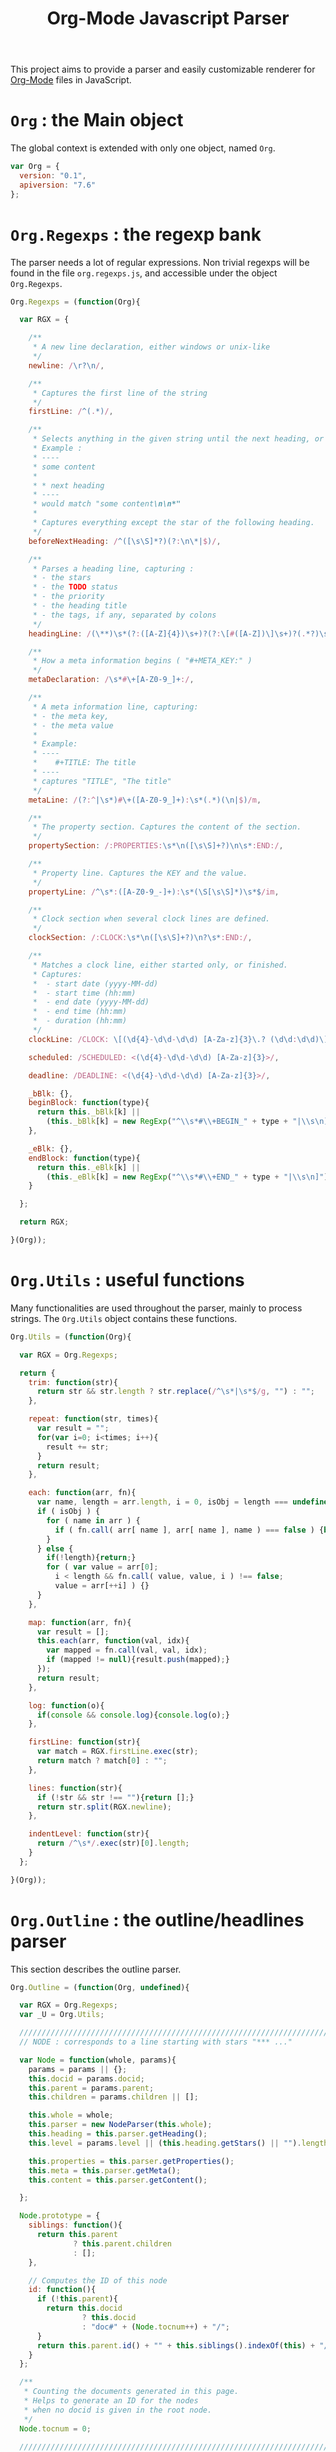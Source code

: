 #+TITLE:     Org-Mode Javascript Parser

This project aims to provide a parser and easily customizable renderer
for [[http://orgmode.org/][Org-Mode]] files in JavaScript.

* =Org= : the Main object

  The global context is extended with only one object, named =Org=.

   #+BEGIN_SRC js
var Org = {
  version: "0.1",   
  apiversion: "7.6"
};
#+END_SRC


* =Org.Regexps= : the regexp bank

  The parser needs a lot of regular expressions.
  Non trivial regexps will be found in the file =org.regexps.js=, 
  and accessible under the object =Org.Regexps=.

   #+BEGIN_SRC js
Org.Regexps = (function(Org){
  
  var RGX = {

    /**
     * A new line declaration, either windows or unix-like
     */
    newline: /\r?\n/,

    /**
     * Captures the first line of the string
     */
    firstLine: /^(.*)/,

    /**
     * Selects anything in the given string until the next heading, or the end.
     * Example : 
     * ----
     * some content
     * 
     * * next heading
     * ----
     * would match "some content\n\n*"
     * 
     * Captures everything except the star of the following heading.
     */
    beforeNextHeading: /^([\s\S]*?)(?:\n\*|$)/,

    /**
     * Parses a heading line, capturing :
     * - the stars
     * - the TODO status
     * - the priority
     * - the heading title
     * - the tags, if any, separated by colons
     */
    headingLine: /(\**)\s*(?:([A-Z]{4})\s+)?(?:\[#([A-Z])\]\s+)?(.*?)\s*(?:\s+:([A-Za-z0-9:]+):\s*)?(?:\n|$)/,

    /**
     * How a meta information begins ( "#+META_KEY:" )
     */
    metaDeclaration: /\s*#\+[A-Z0-9_]+:/,

    /**
     * A meta information line, capturing:
     * - the meta key,
     * - the meta value
     * 
     * Example:
     * ----
     *    #+TITLE: The title
     * ----
     * captures "TITLE", "The title" 
     */ 
    metaLine: /(?:^|\s*)#\+([A-Z0-9_]+):\s*(.*)(\n|$)/m,
  
    /**
     * The property section. Captures the content of the section.
     */
    propertySection: /:PROPERTIES:\s*\n([\s\S]+?)\n\s*:END:/,
  
    /**
     * Property line. Captures the KEY and the value.
     */
    propertyLine: /^\s*:([A-Z0-9_-]+):\s*(\S[\s\S]*)\s*$/im,
  
    /**
     * Clock section when several clock lines are defined.
     */
    clockSection: /:CLOCK:\s*\n([\s\S]+?)\n?\s*:END:/,
 
    /**
     * Matches a clock line, either started only, or finished.
     * Captures:
     *  - start date (yyyy-MM-dd)
     *  - start time (hh:mm)
     *  - end date (yyyy-MM-dd)
     *  - end time (hh:mm)
     *  - duration (hh:mm)
     */
    clockLine: /CLOCK: \[(\d{4}-\d\d-\d\d) [A-Za-z]{3}\.? (\d\d:\d\d)\](?:--\[(\d{4}-\d\d-\d\d) [A-Za-z]{3}\.? (\d\d:\d\d)\] =>\s*(-?\d+:\d\d))?/g,

    scheduled: /SCHEDULED: <(\d{4}-\d\d-\d\d) [A-Za-z]{3}>/,

    deadline: /DEADLINE: <(\d{4}-\d\d-\d\d) [A-Za-z]{3}>/,

    _bBlk: {},
    beginBlock: function(type){
      return this._bBlk[k] || 
        (this._bBlk[k] = new RegExp("^\\s*#\\+BEGIN_" + type + "|\\s\n]"));
    },

    _eBlk: {},
    endBlock: function(type){
      return this._eBlk[k] || 
        (this._eBlk[k] = new RegExp("^\\s*#\\+END_" + type + "|\\s\n]"));
    }

  };

  return RGX;
  
}(Org));
#+END_SRC


* =Org.Utils= : useful functions

  Many functionalities are used throughout the parser, mainly to process
  strings. The =Org.Utils= object contains these functions.

   #+BEGIN_SRC js
Org.Utils = (function(Org){
  
  var RGX = Org.Regexps;

  return {
    trim: function(str){
      return str && str.length ? str.replace(/^\s*|\s*$/g, "") : "";
    },

    repeat: function(str, times){
      var result = "";
      for(var i=0; i<times; i++){
        result += str;
      }
      return result;
    },
    
    each: function(arr, fn){
      var name, length = arr.length, i = 0, isObj = length === undefined;
      if ( isObj ) {
        for ( name in arr ) {
          if ( fn.call( arr[ name ], arr[ name ], name ) === false ) {break;}
        }
      } else {
        if(!length){return;}
        for ( var value = arr[0];
          i < length && fn.call( value, value, i ) !== false; 
          value = arr[++i] ) {}
      }
    },
    
    map: function(arr, fn){
      var result = [];
      this.each(arr, function(val, idx){
        var mapped = fn.call(val, val, idx);
        if (mapped != null){result.push(mapped);}
      });
      return result;
    },
    
    log: function(o){
      if(console && console.log){console.log(o);}
    },
    
    firstLine: function(str){
      var match = RGX.firstLine.exec(str);
      return match ? match[0] : "";
    },
    
    lines: function(str){
      if (!str && str !== ""){return [];}
      return str.split(RGX.newline);
    },
    
    indentLevel: function(str){
      return /^\s*/.exec(str)[0].length;
    }
  };

}(Org));
#+END_SRC


* =Org.Outline= : the outline/headlines parser

  This section describes the outline parser.

   #+BEGIN_SRC js
Org.Outline = (function(Org, undefined){

  var RGX = Org.Regexps;
  var _U = Org.Utils;

  /////////////////////////////////////////////////////////////////////////////
  // NODE : corresponds to a line starting with stars "*** ..."
  
  var Node = function(whole, params){
    params = params || {};
    this.docid = params.docid;
    this.parent = params.parent;
    this.children = params.children || [];
    
    this.whole = whole;
    this.parser = new NodeParser(this.whole);
    this.heading = this.parser.getHeading();
    this.level = params.level || (this.heading.getStars() || "").length;
    
    this.properties = this.parser.getProperties();
    this.meta = this.parser.getMeta();
    this.content = this.parser.getContent();
    
  };

  Node.prototype = {
    siblings: function(){
      return this.parent 
              ? this.parent.children
              : [];
    },

    // Computes the ID of this node
    id: function(){
      if (!this.parent){
        return this.docid 
                ? this.docid
                : "doc#" + (Node.tocnum++) + "/";
      }
      return this.parent.id() + "" + this.siblings().indexOf(this) + "/";
    }
  };
  
  /**
   * Counting the documents generated in this page.
   * Helps to generate an ID for the nodes 
   * when no docid is given in the root node.
   */
  Node.tocnum = 0;
  
  /////////////////////////////////////////////////////////////////////////////
  // PARSING
  
  /**
   * Headline embeds the parsing of a heading line.
   */
  var Headline = function(txt){
    this.repr = _U.trim(txt);
    this.match = RGX.headingLine.exec(this.repr) || [];
  };

  Headline.prototype = {
    getStars: function(){
      return this.match[1];
    },
    getTodo: function(){
      return this.match[2];
    },
    getPriority: function(){
      return this.match[3];
    },
    getTitle: function(){
      return this.match[4] || "";
    },
    getTags: function(){
      var tags = this.match[5];
      return tags ? tags.split(":") : [];
    }
  };
  
  /**
   * Parsing a whole section
   */
  var NodeParser = function(txt){
    this.content = txt;
  };

  NodeParser.prototype = {
    /**
     * Returns the heading object for this node
     */
    getHeading: function(){
      if(this.heading){return this.heading;}
      var firstLine = _U.firstLine(this.content);
      this.heading = new Headline(firstLine);
      return this.heading;
    },

    /**
     * Returns the map of headers (defined by "#+META: ..." line definitions)
     */
    getMeta: function(){
      if(this.meta){return this.meta;}
      var content = this.content;
      if(this.level > 0){content = content.replace(RGX.headingLine, "\n");}
      var meta = this.parseHeaders(content);
      this.meta = meta;
      return this.meta;
    },

    /**
     * Returns the properties as defined in the :PROPERTIES: field
     */
    getProperties: function(){
      if(this.props){return this.props;}
      var content = this.content;
      content = content.replace(RGX.headingLine, "\n");
      var subHeadingStars = "\n" + this.getHeading().getStars() + "*";
      content = content.split(subHeadingStars)[0];
      var props = this.props = {};
      var propMatch = RGX.propertySection.exec(content);
      if(!propMatch){return this.props;}
      var propLines = _U.lines(propMatch[1]);
      _U.each(propLines, function(line, idx){
        var match = RGX.propertyLine.exec(line);
        if(!match){return 1;} // continue
        // Properties may be defined on several lines ; concatenate the values if needed
        props[match[1]] = props[match[1]] ? props[match[1]] + " " + match[2] : match[2];
      });
      this.props = props;
      return this.props;
    },

    /**
     * Returns the whole content without the heading nor the subitems
     */
    getItem: function(){
      if(this.item){return this.item;}
      var content = this.content;
      content = content.replace(RGX.headingLine, "\n");
      var subHeadingStars = "\n" + this.getHeading().getStars() + "*";
      //_U.log(subHeadingStars);
      content = content.split(subHeadingStars)[0];
      this.item = content;
      return content;
    }, 

    /**
     * Returns the content only : no heading, no properties, no subitems, no clock, etc.
     */
    getContent: function(){
      if(this.text){return this.text;}
      var content = this.getItem();
      content = this.removeHeaders(content);
      content = content.replace(RGX.propertySection, "");
      content = content.replace(RGX.scheduled, "");
      content = content.replace(RGX.deadline, "");
      content = content.replace(RGX.clockSection, "");
      content = content.replace(RGX.clockLine, "");
      this.text = content;
      return content;
    },

    /**
     * Extracts all the ""#+HEADER: Content" lines
     * at the beginning of the given text, and returns a map
     * of HEADER => Content
     */
    parseHeaders: function(txt){
      var result = {};
      var lines = txt.split(RGX.newline);
      _U.each(lines, function(line, idx){
        if(_U.trim(line).length == 0){return true;}
        if(!line.match(RGX.metaDeclaration)){return false;} // we went ahead the headers : break the loop
        var match = RGX.metaLine.exec(line);
        if (match){
          result[match[1]] = match[2];
        }
        return true;
      });
      // _U.log(result);
      return result;
    },
    /**
     * Returns the given text without the "#+HEADER: Content" lines at the beginning
     */
    removeHeaders: function(txt){
      var result = "";
      var lines = txt.split(RGX.newline);
      var header = true;
      _U.each(lines, function(line, idx){
        if(header && _U.trim(line).length == 0){return;}
        if(header && line.match(RGX.metaDeclaration)){return;}
        header = false;
        result += "\n" + line;
      });
      return result;
    }
  };
  
  /**
   * General purpose parser.
   */
  var Parser = function(txt){
    this.txt = txt;
  };
  Parser.prototype = {
    /**
     * Creates a list of all the org-node contents
     */
    nodeTextList: function(text){
      var content = text;
      //console.log(content);
      return _U.map(
        content.split(/^\*/m), 
        function(t, idx){
          return idx == 0 ? "\n" + t : "*" + t;
        }
      );
    },

    /**
     * Creates a list of all the org-node contents
     */
    nodeList: function(text){
      return _U.map( this.nodeTextList(text) ,
        function(t, idx){ return new Node(t); }
      );
    },

    buildTree: function(){
      var nodes = this.nodeList(this.txt);
      var length = nodes.length;
      var done, j, level;
      for(var i = 1; i < length ; i++){
        level = nodes[i].level;
        done = false;
        j = i;
        while(!done){
          j = j - 1;
          if(j < 0){break;}
          if(nodes[j].level < level){
            nodes[i].parent = nodes[j];
            nodes[j].children.push(nodes[i]);
            done = true;
          }
        }
      }
      return nodes[0];
    }
  };

  return {
    Node:       Node,
    Headline:   Headline,
    Parser:     Parser,
    NodeParser: NodeParser,
    parse:      function(txt){
      var parser = new Parser(txt);
      return parser.buildTree();
    }
  };

}(Org));
#+END_SRC


* =Org.Content= : the content parser

  This section describes the parser for the actual content within the sections
  of the =org= file.

   #+BEGIN_SRC js
Org.Content = (function(Org){

  var _U  = Org.Utils;
  var RGX = Org.Regexps;

  // The object that will be returned, and filled throughout this function.
  var Content = {};

  var LineDef = (function(){
    var l = -1;
    return {
      "BLANK":    {id: ++l},
      "PARA":     {id: ++l},
      "ULITEM":   {id: ++l},
      "OLITEM":   {id: ++l},
      "DLITEM":   {id: ++l},
      "VERSE":    {id: ++l, beginEnd:1},
      "QUOTE":    {id: ++l, beginEnd:1},
      "CENTER":   {id: ++l, beginEnd:1},
      "EXAMPLE":  {id: ++l, beginEnd:1}
    };
  }());

  // Defining some other arrangements of the line definitions :
  //  + Simple index : type name => number
  var LineType = {};
  _U.each(LineDef, function(v, k){LineType[k] = v.id;});
  //  + Reversed type index : number => type name
  var LineTypeArr = [];
  _U.each(LineDef, function(v, k){LineTypeArr[v.id] = k;});
  //  + List of names of the blocks in #+BEGIN_... / #+END_... form
  var BeginEndBlocks = {};
  _U.each(LineDef, function(v, k){if(v.beginEnd) BeginEndBlocks[k] = 1;});

  function getLineType(line){
    // First test on a line beginning with a letter,
    // the most common case, to avoid making all the
    // other tests before returning the default.
    if(/^\s*[a-z]/i.exec(line)){
      return LineType.PARA;
    }
    if(line == 0){
      return LineType.BLANK;
    }
    // Then test all the other cases
    if(/^\s+[+*-] /.exec(line)){
      if(/ :: /.exec(line)){
        return LineType.DLITEM;
      }
      return LineType.ULITEM;
    }
    if(/^\s*\d+[.)] /.exec(line)){
      return LineType.OLITEM;
    }
    //if(/^\s*$/.exec(line)){
    //  return LineType.BLANK;
    //}
    for(k in BeginEndBlocks){
      if(RGX.beginBlock(k).exec(line)){
        return LineType[k];
      }
    }
    return LineType.PARA;
  }

  function getLineIndent(line){
    line = line || "";
    var indent = /^\s*/.exec(line)[0].length;
    return indent;
  }

  function getNewBlock(line, parent){
    var type = getLineType(line, line);
    var constr = LineDef[LineTypeArr[type]].constr || LineDef.PARA.constr;
    return new constr(parent, line);
  }

  ////////////////////////////////////////////////////////////////////////////////
  //  CONTAINERBLOCK
  var ContainerBlock = function(parent){
    this.parent = parent;
    this.isContainer = true;
    this.children = [];
  };

  ////////////////////////////////////////////////////////////////////////////////
  //  ROOTBLOCK
  var RootBlock = function(){
    ContainerBlock.call(this, null);
  };
  Content.RootBlock = RootBlock;

  RootBlock.prototype.accept  = function(line){return true;};
  RootBlock.prototype.consume = function(line){
    var block = getNewBlock(line, this);
    this.children.push(block);
    return block.consume(line);
  };

  ////////////////////////////////////////////////////////////////////////////////
  //  CONTENTBLOCK
  var ContentBlock = function(parent){
    this.parent = parent;
    this.isContent = true;
    this.lines = [];
  };

  ////////////////////////////////////////////////////////////////////////////////
  //  PARABLOCK
  var ParaBlock = function(parent){
    ContentBlock.call(this, parent);
    this.indent = parent.indent || 0;
  };
  LineDef.PARA.constr = Content.ParaBlock = ParaBlock;

  ParaBlock.prototype.accept = function(line){
    var indent;
    var type = getLineType(line);
    if(type === LineType.BLANK){
      if(this.ended){return true;}
      this.ended = true; return true;
    }
    if(type !== LineType.PARA){return false;}
    if(this.ended){return false;}

    if(this.indent === 0){return true;}
    indent = getLineIndent(line);
    if(indent <= this.indent){
      return false;    
    }
    return true;
  };

  ParaBlock.prototype.consume = function(line){
    this.lines.push(line);
    return this;
  };

  ////////////////////////////////////////////////////////////////////////////////
  //  BEGINENDBLOCK
  var BeginEndBlock = function(parent, line, type){
    ContentBlock.call(this, parent);
    this.indent = getLineIndent(line);
    this.ended = false;
    this.beginre = RGX.beginBlock(type);
    this.endre   = RGX.endBlock(type);
  };

  BeginEndBlock.prototype.accept      = function(line){return !this.ended;};
  BeginEndBlock.prototype.treatBegin  = function(line){};
  BeginEndBlock.prototype.consume     = function(line){
    if(this.beginre.exec(line)){ this.treatBegin(line); }
    else if(this.endre.exec(line)){ this.ended = true; }
    else { this.lines.push(line); }
    return this;
  };

  ////////////////////////////////////////////////////////////////////////////////
  //  VERSEBLOCK
  var VerseBlock = function(parent, line){
    BeginEndBlock.call(this, parent, line, "VERSE");
  };
  LineDef.VERSE.constr = Content.VerseBlock = VerseBlock;
  VerseBlock.prototype = Object.create(BeginEndBlock.prototype);

  ////////////////////////////////////////////////////////////////////////////////
  //  QUOTEBLOCK
  var QuoteBlock = function(parent, line){
    BeginEndBlock.call(this, parent, line, "QUOTE");
  };
  LineDef.QUOTE.constr = Content.QuoteBlock = QuoteBlock;
  QuoteBlock.prototype = Object.create(BeginEndBlock.prototype);

  ////////////////////////////////////////////////////////////////////////////////
  //  CENTERBLOCK
  var CenterBlock = function(parent, line){
    BeginEndBlock.call(this, parent, line, "CENTER");
  };
  LineDef.CENTER.constr = Content.CenterBlock = CenterBlock;
  CenterBlock.prototype = Object.create(BeginEndBlock.prototype);

  ////////////////////////////////////////////////////////////////////////////////
  //  EXAMPLEBLOCK
  var ExampleBlock = function(parent, line){
    BeginEndBlock.call(this, parent, line, "EXAMPLE");
  };
  LineDef.EXAMPLE.constr = Content.ExampleBlock = ExampleBlock;
  ExampleBlock.prototype = Object.create(BeginEndBlock.prototype);

  ////////////////////////////////////////////////////////////////////////////////
  //  ULISTBLOCK
  var UlistBlock = function(parent, line){
    ContainerBlock.call(this, parent);
    this.indent = getLineIndent(line);
  };
  LineDef.ULITEM.constr = Content.UlistBlock = UlistBlock;

  UlistBlock.prototype.accept  = function(line){
    return getLineType(line) === LineType.ULITEM &&
      getLineIndent(line) === this.indent;
  };

  UlistBlock.prototype.consume = function(line){
    var item = new UlistItemBlock(this, line);
    this.children.push(item);
    return item.consume(line);
  };

  ////////////////////////////////////////////////////////////////////////////////
  //  OLISTBLOCK
  var OlistBlock = function(parent, line){
    ContainerBlock.call(this, parent);
    this.indent = getLineIndent(line);
    var match = /^\s*\d+[.)]\s+\[@(\d+)\]/.exec(line);
    this.start = match ? +(match[1]) : 1;
  };
  LineDef.OLITEM.constr = Content.OlistBlock = OlistBlock;

  OlistBlock.prototype.accept  = function(line){
    return getLineType(line) === LineType.OLITEM &&
      getLineIndent(line) === this.indent;
  };

  OlistBlock.prototype.consume = function(line){
    var item = new OlistItemBlock(this, line);
    this.children.push(item);
    return item.consume(line);
  };

  ////////////////////////////////////////////////////////////////////////////////
  //  DLISTBLOCK
  var DlistBlock = function(parent, line){
    ContainerBlock.call(this, parent);
    this.indent = getLineIndent(line);
  };
  LineDef.DLITEM.constr = Content.DlistBlock = DlistBlock;

  DlistBlock.prototype.accept  = function(line){
    return getLineType(line) === LineType.DLITEM &&
      getLineIndent(line) === this.indent;
  };

  DlistBlock.prototype.consume = function(line){
    var item = new DlistItemBlock(this, line);
    this.children.push(item);
    return item.consume(line);
  };

  ////////////////////////////////////////////////////////////////////////////////
  //  LISTITEMBLOCK
  var ListItemBlock = function(parent, line){
    ContainerBlock.call(this, parent);
    this.indent = parent.indent;
  };

  ListItemBlock.prototype.accept  = function(line){
    var isMoreIndented = getLineIndent(line) > this.indent;
    return isMoreIndented;
  };

  ListItemBlock.prototype.consume = function(line){
    var block;
    if(this.children.length === 0){
      line = this.preprocess(line);
    }
    block = getNewBlock(line, this);
    this.children.push(block);
    return block.consume(line);
  };

  ////////////////////////////////////////////////////////////////////////////////
  //  ULISTITEMBLOCK
  var UlistItemBlock = function(parent, line){
    ListItemBlock.call(this, parent, line);
  };
  Content.UlistItemBlock = UlistItemBlock;

  UlistItemBlock.prototype = Object.create(ListItemBlock.prototype);
  UlistItemBlock.prototype.preprocess = function(line){
    return line.replace(/^(\s*)[+*-] /, "$1  ");
  };


  ////////////////////////////////////////////////////////////////////////////////
  //  OLISTITEMBLOCK
  var OlistItemBlock = function(parent, line){
    ListItemBlock.call(this, parent, line);
    var match = /^\s*(\d+)[.)] /.exec(line);
    this.number = match ? +(match[1]) : 1;
  };
  Content.OlistItemBlock = OlistItemBlock;

  OlistItemBlock.prototype = Object.create(ListItemBlock.prototype);
  OlistItemBlock.prototype.preprocess = function(line){
    return line.replace(/^(\s+)\d+[.)](?:\s+\[@\d+\])? /, "$1  ");
  };

  ////////////////////////////////////////////////////////////////////////////////
  //  DLISTITEMBLOCK
  var DlistItemBlock = function(parent, line){
    ListItemBlock.call(this, parent,line);
    this.title = /^\s*[+*-] (.*) :: /.exec(line)[1];
  };
  Content.DlistItemBlock = DlistItemBlock;

  DlistItemBlock.prototype = Object.create(ListItemBlock.prototype);
  DlistItemBlock.prototype.preprocess = function(line){
    return line.replace(/^(\s*)[+*-]\s+.*? :: /, "$1  ");
  };

  ////////////////////////////////////////////////////////////////////////////////
  //       PARSECONTENT
  Content.parse = function(lines){
    var root = new RootBlock();
    var current = root;
    var line = lines.shift();
    // Ignore first blank lines...
    while(line !== undefined && getLineType(line) === LineType.BLANK){
      line = lines.shift();
    }
    while(line !== undefined){
      while(current){
        if(current.accept(line)){
          current = current.consume(line);
          break;
        } else {
          current = current.parent;
        }
      }
      line = lines.shift();
    };
    return root;
  };

  return Content;

}(Org));
#+END_SRC


* Default Rendering
  :PROPERTIES:
  :author: G.A.
  :file: org.render.js
  :END:

  This section provides a default HTML renderer for the parsed tree.

  It is intended to provide an example of how to attach rendering
  functions to the =Outline.Node='s and the different
  =Content.Block='s prototypes.

** Initialisations
    Working in the context of the =Org= object. We will need, as
    usual, some shortcuts to the =Utils=, and to =Org.Content= and
    =Org.Outline=.

    #+BEGIN_SRC js
(function(Org){

  var OC = Org.Content;
  var OO = Org.Outline;
  var _U = Org.Utils;
#+END_SRC
** Utility functions
*** escapeHtml(str)                                                :function:
     + Purpose :: The =escapeHtml= function escapes the forbidden
                  characters in HTML/XML: =&=, =>=, =<=, ='= and ="=,
                  which are all translated to their corresponding
                  entity.
     + Arguments :: =str=
       + =str= :: any value, converted into a string at the beginning
                  of the function.
     #+BEGIN_SRC js
function escapeHtml(str){
    str = "" + str;
    str = str.replace(/&/g, "&amp;");
    str = str.replace(/>/g, "&gt;");
    str = str.replace(/</g, "&lt;");
    str = str.replace(/'/g, "&apos;");
    str = str.replace(/"/g, "&quot;");
    return str;
  }
#+END_SRC
*** renderMarkup                                                   :function:
     + Purpose :: this function converts the wiki-style markup of
                  Org-Mode into HTML.
     + Arguments :: =str=
       + =str= :: any value, converted into a string at the beginning
                  of the function.
     #+BEGIN_SRC js
function renderMarkup(str){
    str = "" + str;
    str = escapeHtml(str);
    str = str.replace(/\/([^\s/][^/]*?[^\s/]|[^/])\//g, "<em>$1</em>");
    str = str.replace(/_([^\s_][^_]*?[^\s_]|[^_])_/g,   "<u>$1</u>");
    str = str.replace(/=([^\s=][^=]*?[^\s=]|[^=])=/g,   "<code>$1</code>");
    str = str.replace(/~([^\s~][^~]*?[^\s~]|[^~])~/g,   "<samp>$1</samp>");
    str = str.replace(/\*([^*\s][^*]*?[^*\s]|[^*])\*/g, "<strong>$1</strong>");
    str = str.replace(/\+([^\s+][^+]*?[^\s+]|[^+])\+/g, "<s>$1</s>");
    str = str.replace(/\\\\/g, "<br/>");
    str = str.replace(/\\ /g, "&nbsp;");
    str = str.replace(/\s--\s/g, " &#151; ");
    return str;
  }
#+END_SRC

*** renderChildren                                                 :function:
     + Purpose :: provides a utility function to render all the
                  children of a =Node= or a =Block=.
     + Arguments :: none
     + Usage :: must be called with =.call(obj)= to provide the value
                for =this=. =this= must have an enumerable =children=
                property.

     #+BEGIN_SRC js
function renderChildren(){
    var i, out = "";
    for(i in this.children){
      if(this.children[i].render){
       out += this.children[i].render();
      }
    }
    return out;
  }
#+END_SRC

** Rendering blocks
   This sections contains the code for the different types of
   instanciable blocks defined in

   We will attach a, until now undefined, =render= property to these
   block prototypes. None of these function take any argument, all
   the information they need being in the block object they will act
   upon through the =this= value.

   The container blocks (those whose constructor calls the
   =ContainerBlock= constructor) all use the =renderChildren=
   function.

   The content blocks (those whose constructor calls the
   =ContentBlock= constructor) should use their =this.lines=
   array.

*** Rendering =RootBlock=
     =RootBlock=s are rendered with a =div= tag, with class
     =org_content=.

     #+BEGIN_SRC js
OC.RootBlock.prototype.render = function(){
    var out = "<div class='org_content'>\n";
    out += renderChildren.call(this);
    out += "</div>\n";
    return out;
  };
#+END_SRC

*** Rendering =UlistBlock=
     =UlistBlock=s are rendered with a simple =ul= tag.

     #+BEGIN_SRC js
OC.UlistBlock.prototype.render = function(){
    var out = "<ul>\n";
    out += renderChildren.call(this);
    out += "</ul>\n";
    return out;
  };
#+END_SRC

*** Rendering =OlistBlock=
     =OlistBlock=s are rendered with a simple =ol= tag.

     If the block has a =start= property different from =1=, it is
     inserted in the =start= attribute of the tag.

    #+BEGIN_SRC js
OC.OlistBlock.prototype.render = function(){
    var s = this.start;
    var out = "<ol" + (s === 1 ? ">\n" : " start='" + escapeHtml(s) + "'>\n");
    out += renderChildren.call(this);
    out += "</ol>\n";
    return out;
  };
#+END_SRC

*** Rendering =DlistBlock=
     =DlistBlock=s are rendered with a =dl= tag.

     =DlistItemBlock=s will have to use =dt=/=dd= structure
     accordingly.

     #+BEGIN_SRC js
OC.DlistBlock.prototype.render = function(){
    var out = "<dl>\n";
    out += renderChildren.call(this);
    out += "</dl>\n";
    return out;
  };
#+END_SRC

*** Rendering =UlistItemBlock= and =OlistItemBlocks=
     =UlistItemBlock=s and =0listItemBlocks= are rendered with a
     #simple =li= tag.

     #+BEGIN_SRC js
OC.UlistItemBlock.prototype.render =
  OC.OlistItemBlock.prototype.render = function(){
    var out = "<li>\n";
    out += renderChildren.call(this);
    out += "</li>\n";
    return out;
  };
#+END_SRC

*** Rendering =DlistItemBlock=
     =DlistItemBlock=s are rendered with a =dt=/=dl= tag structure.

     The content of the =dt= is the =title= attribute of the block.

     The content of the =dd= is the rendering of this block's children.

    #+BEGIN_SRC js
OC.DlistItemBlock.prototype.render = function(){
    var out = "<dt>" + renderMarkup(this.title) + "</dt>\n<dd>\n";
    out += renderChildren.call(this);
    out += "</dd>\n";
    return out;
  };
#+END_SRC

*** Rendering =ParaBlock=
     =ParaBlock=s are rendered with a =p= tag.

     The content of the tag is the concatenation of this block's
     =this.lines=, passed to the =renderMarkup= function.

    #+BEGIN_SRC js
OC.ParaBlock.prototype.render = function(){
    var content = this.lines.join("\n") + "\n";
    var markup = renderMarkup(content);
    var out = "<p>\n" + markup + "</p>\n";
    return out;
  };
#+END_SRC

*** Rendering =VerseBlock=
     =VerseBlock=s are rendered with a =p= tag, with class
     =verse=.

     All spaces are converted to unbreakable spaces.

     All new lines are replaced by a =br= tag.

    #+BEGIN_SRC js
OC.VerseBlock.prototype.render = function(){
    var content = this.lines.join("\\\\\n") + "\n";
    var markup = renderMarkup(content);
    markup = markup.replace(/ /g, "&nbsp;");
    var out = "<p class='verse'>\n" + markup + "</p>\n";
    return out;
  };
#+END_SRC

*** Rendering =QuoteBlock=
     =QuoteBlock=s are rendered with a =blockquote= tag.

     If the quote contains an author declaration (after a double dash),
     this declaration is put on a new line.

    #+BEGIN_SRC js
OC.QuoteBlock.prototype.render = function(){
    var content = this.lines.join("\n") + "\n";
    content = content.replace(/\s(--\s)/g, "\\\\\n\\ \\ \\  $1");
    var markup = renderMarkup(content);
    var out = "<blockquote>\n" + markup + "</blockquote>\n";
    return out;
  };
#+END_SRC

*** Rendering =CenterBlock=
     =CenterBlock=s are rendered with a simple =center= tag.

    #+BEGIN_SRC js
OC.CenterBlock.prototype.render = function(){
    var content = this.lines.join("\n") + "\n";
    var markup = renderMarkup(content);
    var out = "<center>\n" +
              markup + "</center>\n";
    return out;
  };
#+END_SRC

*** Rendering =ExampleBlock=
     =ExampleBlock=s are rendered with a simple =pre= tag.

     The content is not processed with the =renderMarkup= function, only
     with the =escapeHtml= function.

    #+BEGIN_SRC js
OC.ExampleBlock.prototype.render = function(){
    var content = this.lines.join("\n") + "\n";
    var markup = escapeHtml(content);
    var out = "<pre>\n" + markup + "</pre>\n";
    return out;
  };
#+END_SRC

** Rendering headlines

    Here we render headlines, represented by =Outline.Node= objects.

    A =section= tag is used, with class orgnode, and a level.
    The =id= attribute is the computed id corresponding to a unique TOC
    identifier.

    The title is in a =div.title= element. Each tag is represented at the
    end of this element by a =span.tag= element.

    The content of the node (the RootBlock associated to this headline)
    is rendered.

    Then the subheadlines are rendered using the =renderChildren= function.

    #+BEGIN_SRC js
OO.Node.prototype.render = function(){
    var headline = this.level === 0 ? this.meta["TITLE"] : this.heading.getTitle();

    var html = "<section id='%ID%' class='orgnode level-%LEVEL%'>" +
        "%TITLE%\n" +
        "%CONTENT%\n" +
        "%CHILDREN%" +
      "</section>";
    html = html.replace(/%ID%/, this.id());
    html = html.replace(/%LEVEL%/, this.level);

    var title = "<div class='title'>%HEADLINE%%TAGS%</div>";
    title = title.replace(/%HEADLINE%/, renderMarkup(headline));
    var tags = "";
    _U.each(this.heading.getTags(), function(tag, idx){
      if(tag.length){
        tags += " <span class='tag'>" + tag + "</span>";
      }
    });
    title = title.replace(/%TAGS%/, tags);

    html = html.replace(/%TITLE%/, title);

    var contentTxt = this.parser.getContent();
    var lines = _U.lines(contentTxt);
    this.contentNode = Org.Content.parse(lines);
    var contentHtml = this.contentNode.render();
    html = html.replace(/%CONTENT%/, contentHtml);

    var childrenHtml = renderChildren.call(this);
    html = html.replace(/%CHILDREN%/, childrenHtml);
    return html;
  };
#+END_SRC
** Conclusion

    This is the end of the function creating the default renderer.

    #+BEGIN_SRC js
}(Org));
#+END_SRC


